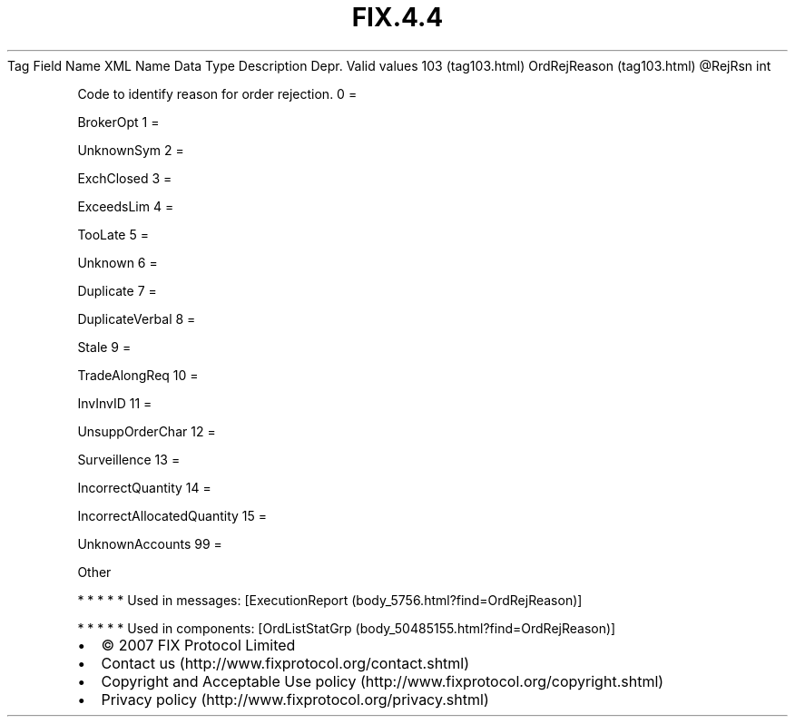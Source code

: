 .TH FIX.4.4 "" "" "Tag #103"
Tag
Field Name
XML Name
Data Type
Description
Depr.
Valid values
103 (tag103.html)
OrdRejReason (tag103.html)
\@RejRsn
int
.PP
Code to identify reason for order rejection.
0
=
.PP
BrokerOpt
1
=
.PP
UnknownSym
2
=
.PP
ExchClosed
3
=
.PP
ExceedsLim
4
=
.PP
TooLate
5
=
.PP
Unknown
6
=
.PP
Duplicate
7
=
.PP
DuplicateVerbal
8
=
.PP
Stale
9
=
.PP
TradeAlongReq
10
=
.PP
InvInvID
11
=
.PP
UnsuppOrderChar
12
=
.PP
Surveillence
13
=
.PP
IncorrectQuantity
14
=
.PP
IncorrectAllocatedQuantity
15
=
.PP
UnknownAccounts
99
=
.PP
Other
.PP
   *   *   *   *   *
Used in messages:
[ExecutionReport (body_5756.html?find=OrdRejReason)]
.PP
   *   *   *   *   *
Used in components:
[OrdListStatGrp (body_50485155.html?find=OrdRejReason)]

.PD 0
.P
.PD

.PP
.PP
.IP \[bu] 2
© 2007 FIX Protocol Limited
.IP \[bu] 2
Contact us (http://www.fixprotocol.org/contact.shtml)
.IP \[bu] 2
Copyright and Acceptable Use policy (http://www.fixprotocol.org/copyright.shtml)
.IP \[bu] 2
Privacy policy (http://www.fixprotocol.org/privacy.shtml)
